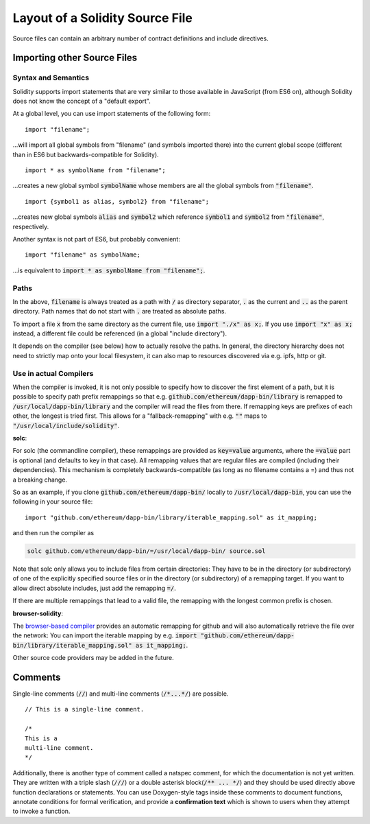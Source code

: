 ********************************
Layout of a Solidity Source File
********************************

Source files can contain an arbitrary number of contract definitions and include directives.

.. index:: source file, ! import

Importing other Source Files
============================

Syntax and Semantics
--------------------

Solidity supports import statements that are very similar to those available in JavaScript
(from ES6 on), although Solidity does not know the concept of a "default export".

At a global level, you can use import statements of the following form:

::

  import "filename";

...will import all global symbols from "filename" (and symbols imported there) into the
current global scope (different than in ES6 but backwards-compatible for Solidity).

::

  import * as symbolName from "filename";

...creates a new global symbol :code:`symbolName` whose members are all the global symbols from :code:`"filename"`.

::

  import {symbol1 as alias, symbol2} from "filename";

...creates new global symbols :code:`alias` and :code:`symbol2` which reference :code:`symbol1` and :code:`symbol2` from :code:`"filename"`, respectively.

Another syntax is not part of ES6, but probably convenient:

::

  import "filename" as symbolName;

...is equivalent to :code:`import * as symbolName from "filename";`.

Paths
-----

In the above, :code:`filename` is always treated as a path with :code:`/` as directory separator,
:code:`.` as the current and :code:`..` as the parent directory. Path names that do not start
with :code:`.` are treated as absolute paths.

To import a file :code:`x` from the same directory as the current file, use :code:`import "./x" as x;`.
If you use :code:`import "x" as x;` instead, a different file could be referenced
(in a global "include directory").

It depends on the compiler (see below) how to actually resolve the paths.
In general, the directory hierarchy does not need to strictly map onto your local
filesystem, it can also map to resources discovered via e.g. ipfs, http or git.

Use in actual Compilers
-----------------------

When the compiler is invoked, it is not only possible to specify how to
discover the first element of a path, but it is possible to specify path prefix
remappings so that e.g. :code:`github.com/ethereum/dapp-bin/library` is remapped to
:code:`/usr/local/dapp-bin/library` and the compiler will read the files from there. If
remapping keys are prefixes of each other, the longest is tried first. This
allows for a "fallback-remapping" with e.g. :code:`""` maps to
:code:`"/usr/local/include/solidity"`.

**solc**:

For solc (the commandline compiler), these remappings are provided as :code:`key=value`
arguments, where the :code:`=value` part is optional (and defaults to key in that
case). All remapping values that are regular files are compiled (including
their dependencies). This mechanism is completely backwards-compatible (as long
as no filename contains a =) and thus not a breaking change.

So as an example, if you clone
:code:`github.com/ethereum/dapp-bin/` locally to :code:`/usr/local/dapp-bin`, you can use
the following in your source file:

::

  import "github.com/ethereum/dapp-bin/library/iterable_mapping.sol" as it_mapping;

and then run the compiler as

.. code-block:: bash

  solc github.com/ethereum/dapp-bin/=/usr/local/dapp-bin/ source.sol

Note that solc only allows you to include files from certain directories:
They have to be in the directory (or subdirectory) of one of the explicitly
specified source files or in the directory (or subdirectory) of a remapping
target. If you want to allow direct absolute includes, just add the
remapping :code:`=/`.

If there are multiple remappings that lead to a valid file, the remapping
with the longest common prefix is chosen.

**browser-solidity**:

The `browser-based compiler <https://ethereum.github.io/browser-solidity>`_
provides an automatic remapping for github and will also automatically retrieve
the file over the network:
You can import the iterable mapping by e.g.
:code:`import "github.com/ethereum/dapp-bin/library/iterable_mapping.sol" as it_mapping;`.

Other source code providers may be added in the future.


.. index:: ! comment, natspec

Comments
========

Single-line comments (:code:`//`) and multi-line comments (:code:`/*...*/`) are possible.

::

  // This is a single-line comment.

  /*
  This is a
  multi-line comment.
  */


Additionally, there is another type of comment called a natspec comment,
for which the documentation is not yet written. They are written with a
triple slash (:code:`///`) or a double asterisk block(:code:`/** ... */`) and
they should be used directly above function declarations or statements.
You can use Doxygen-style tags inside these comments to document
functions, annotate conditions for formal verification, and provide a
**confirmation text** which is shown to users when they attempt to invoke a
function.
